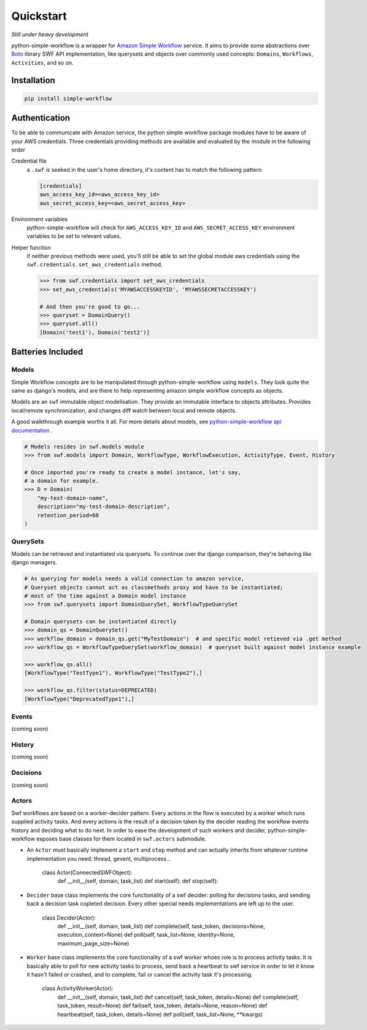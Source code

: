 .. _quickstart:

==========
Quickstart
==========

*Still under heavy development*

python-simple-workflow is a wrapper for `Amazon Simple Workflow <http://aws.amazon.com/swf>`_ service. It aims to provide some abstractions over `Boto <http://boto.readthedocs.org>`_ library SWF API implementation, like querysets and objects over commonly used concepts: ``Domains``, ``Workflows``, ``Activities``, and so on.

.. _installation:

Installation
============

.. code-block:: bash

	pip install simple-workflow

.. _authentication:


Authentication
==============

To be able to communicate with Amazon service, the python simple workflow package modules have to be aware of your AWS credentials. Three credentials providing methods are available and evaluated by the module in the following order

Credential file
    a ``.swf`` is seeked in the user's home directory, it's content has to match the following pattern

    .. code-block:: ini

        [credentials]
        aws_access_key_id=<aws_access_key_id>
        aws_secret_access_key=<aws_secret_access_key>

Environment variables
    python-simple-workflow will check for ``AWS_ACCESS_KEY_ID`` and ``AWS_SECRET_ACCESS_KEY`` environment variables to be set to relevant values.

Helper function
    if neither previous methods were used, you'll still be able to set the global module aws credentials using the ``swf.credentials.set_aws_credentials`` method.

    .. code-block:: shell

        >>> from swf.credentials import set_aws_credentials
        >>> set_aws_credentials('MYAWSACCESSKEYID', 'MYAWSSECRETACCESSKEY')

        # And then you're good to go...
        >>> queryset = DomainQuery()
        >>> queryset.all()
        [Domain('test1'), Domain('test2')]


Batteries Included
==================

.. _models:

Models
------

Simple Workflow concepts are to be manipulated through python-simple-workflow using ``models``. They look
quite the same as django's models, and are there to help representing amazon simple workflow concepts as
objects.

Models are an ``swf`` immutable object modelisation. They provide an immutable interface to objects attributes.
Provides local/remote synchronization, and changes diff watch between local and remote objects.

A good walkthrough example worths it all. For more details about models, see `python-simple-workflow api documentation <https://python-simple-workflow.readthedocs.org/en/latest/api.html>`_ .

.. code-block:: python

    # Models resides in swf.models module
    >>> from swf.models import Domain, WorkflowType, WorkflowExecution, ActivityType, Event, History

    # Once imported you're ready to create a model instance, let's say,
    # a domain for example.
    >>> D = Domain(
        "my-test-domain-name",
        description="my-test-domain-description",
        retention_period=60
    )

.. code-block:: python
    # Now, a Domain model instance has been created, but just as in Django,
    # it's totally local, nothing has been sent to amazon swf. If we want to,
    # let's just save it
    >>> D.save()

    # Okay, now, if no errors happened, this should be saved amazon-side,
    # need a proof? exists method let you know if the model your manipulating
    # has an upstream version
    >>> D.exists
    True

    # So now we've got a model existing both locally and remotly, but if whatever
    # changes are made to the object, how to ensure local and remote models are still synced
    # and which changes have been maid you must ask yourself.
    >>> D.is_synced
    True
    >>> D.changes
    []
    >>> D.name = "My Brand New Shinny Name"  # Let's update one of our domain attribute
    >>> D.is_synced  # local and remote model representation are now out of sync
    False

    # .changes models method lets you know what exactly are the changes between
    # local and remote versions
    >>> D.changes
    [
        Diff(
            attribute='name',
            local_value='My Brand New Shinny Name',
            remote_value='my-test-domain-name'
        ),
    ]

.. _querysets:

QuerySets
---------

Models can be retrieved and instantiated via querysets. To continue over the django comparison,
they're behaving like django managers.

.. code-block:: python

    # As querying for models needs a valid connection to amazon service,
    # Queryset objects cannot act as classmethods proxy and have to be instantiated;
    # most of the time against a Domain model instance
    >>> from swf.querysets import DomainQuerySet, WorkflowTypeQuerySet

    # Domain querysets can be instantiated directly
    >>> domain_qs = DomainQuerySet()
    >>> workflow_domain = domain_qs.get("MyTestDomain")  # and specific model retieved via .get method
    >>> workflow_qs = WorkflowTypeQuerySet(workflow_domain)  # queryset built against model instance example

    >>> workflow_qs.all()
    [WorkflowType("TestType1"), WorkflowType("TestType2"),]

    >>> workflow_qs.filter(status=DEPRECATED)
    [WorkflowType("DeprecatedType1"),]

.. _events:

Events
------

(coming soon)

.. _history:

History
-------

(coming soon)

.. _decisions:

Decisions
---------

(coming soon)

.. _actors:

Actors
------

Swf workflows are based on a worker-decider pattern. Every actions in the flow is executed by a worker which runs supplied activity tasks. And every actions is the result of a decision taken by the decider reading the workflow events history and deciding what to do next. In order to ease the development of such workers and decider, python-simple-workflow exposes base classes for them located in ``swf.actors`` submodule.

* An ``Actor`` must basically implement a ``start`` and ``stop`` method and can actually inherits from whatever runtime implementation you need: thread, gevent, multiprocess...

    .. code-block:: python

    class Actor(ConnectedSWFObject):
        def __init__(self, domain, task_list)
        def start(self):
        def stop(self):

* ``Decider`` base class implements the core functionality of a swf decider: polling for decisions tasks, and sending back a decision task copleted decision. Every other special needs implementations are left up to the user.

    .. code-block:: python

    class Decider(Actor):
        def __init__(self, domain, task_list)
        def complete(self, task_token, decisions=None, execution_context=None)
        def poll(self, task_list=None, identity=None, maximum_page_size=None)

* ``Worker`` base class implements the core functionality of a swf worker whoes role is to process activity tasks. It is basically able to poll for new activity tasks to process, send back a heartbeat to swf service in order to let it know it hasn't failed or crashed, and to complete, fail or cancel the activity task it's processing.

    .. code-block:: python

    class ActivityWorker(Actor):
        def __init__(self, domain, task_list)
        def cancel(self, task_token, details=None)
        def complete(self, task_token, result=None)
        def fail(self, task_token, details=None, reason=None)
        def heartbeat(self, task_token, details=None)
        def poll(self, task_list=None, **kwargs)

